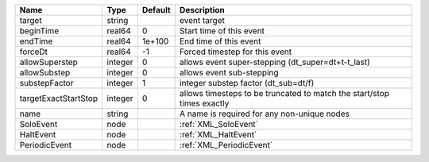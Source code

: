 

==================== ======= ======= ====================================================================== 
Name                 Type    Default Description                                                            
==================== ======= ======= ====================================================================== 
target               string          event target                                                           
beginTime            real64  0       Start time of this event                                               
endTime              real64  1e+100  End time of this event                                                 
forceDt              real64  -1      Forced timestep for this event                                         
allowSuperstep       integer 0       allows event super-stepping (dt_super=dt+t-t_last)                     
allowSubstep         integer 0       allows event sub-stepping                                              
substepFactor        integer 1       integer substep factor (dt_sub=dt/f)                                   
targetExactStartStop integer 0       allows timesteps to be truncated to match the start/stop times exactly 
name                 string          A name is required for any non-unique nodes                            
SoloEvent            node            :ref:`XML_SoloEvent`                                                   
HaltEvent            node            :ref:`XML_HaltEvent`                                                   
PeriodicEvent        node            :ref:`XML_PeriodicEvent`                                               
==================== ======= ======= ====================================================================== 


